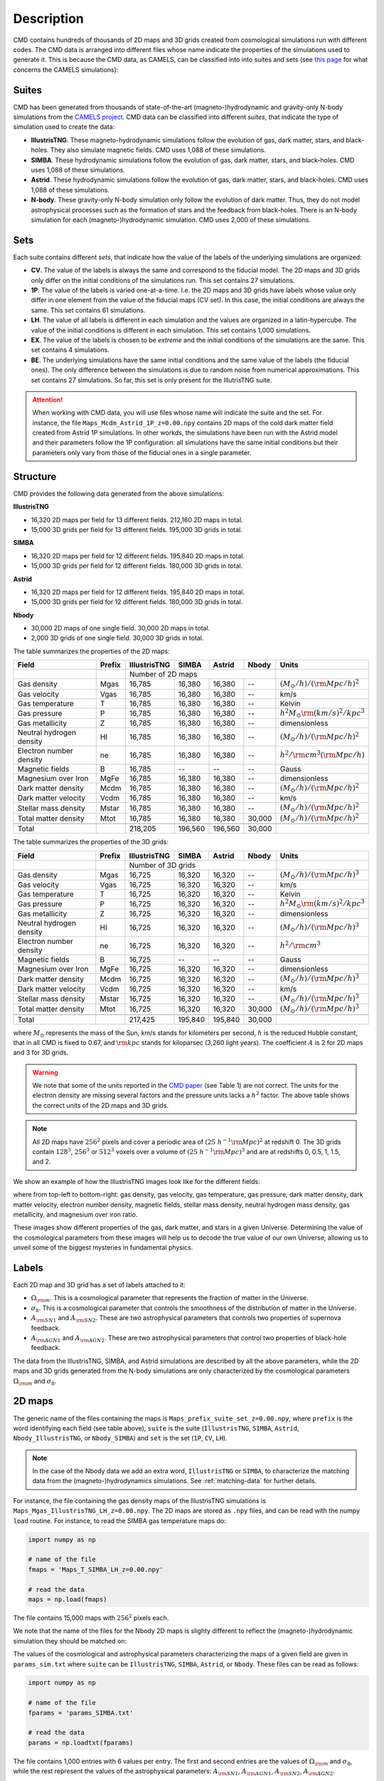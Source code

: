 .. _data: 

Description
===========

CMD contains hundreds of thousands of 2D maps and 3D grids created from cosmological simulations run with different codes. The CMD data is arranged into different files whose name indicate the properties of the simulations used to generate it. This is because the CMD data, as CAMELS, can be classified into into suites and sets (see `this page <https://camels.readthedocs.io/en/latest/suites_sets.html>`_ for what concerns the CAMELS simulations):

Suites
------

CMD has been generated from thousands of state-of-the-art (magneto-)hydrodynamic and gravity-only N-body simulations from the `CAMELS project <https://www.camel-simulations.org>`__. CMD data can be classified into different `suites`, that indicate the type of simulation used to create the data:

- **IllustrisTNG**. These magneto-hydrodynamic simulations follow the evolution of gas, dark matter, stars, and black-holes. They also simulate magnetic fields. CMD uses 1,088 of these simulations. 

- **SIMBA**. These hydrodynamic simulations follow the evolution of gas, dark matter, stars, and black-holes. CMD uses 1,088 of these simulations.

- **Astrid**. These hydrodynamic simulations follow the evolution of gas, dark matter, stars, and black-holes. CMD uses 1,088 of these simulations.
  
- **N-body**. These gravity-only N-body simulation only follow the evolution of dark matter. Thus, they do not model astrophysical processes such as the formation of stars and the feedback from black-holes. There is an N-body simulation for each (magneto-)hydrodynamic simulation. CMD uses 2,000 of these simulations.
  
  
Sets
----

Each suite contains different `sets`, that indicate how the value of the labels of the underlying simulations are organized:

- **CV**. The value of the labels is always the same and correspond to the fiducial model. The 2D maps and 3D grids only differ on the initial conditions of the simulations run. This set contains 27 simulations.
- **1P**. The value of the labels is varied one-at-a-time. I.e. the 2D maps and 3D grids have labels whose value only differ in one element from the value of the fiducial maps (CV set). In this case, the initial conditions are always the same. This set contains 61 simulations.
- **LH**. The value of all labels is different in each simulation and the values are organized in a latin-hypercube. The value of the initial conditions is different in each simulation. This set contains 1,000 simulations.
- **EX**. The value of the labels is chosen to be `extreme` and the initial conditions of the simulations are the same. This set contains 4 simulations.
- **BE**. The underlying simulations have the same initial conditions and the same value of the labels (the fiducial ones). The only difference between the simulations is due to random noise from numerical approximations. This set contains 27 simulations. So far, this set is only present for the IllutrisTNG suite.

.. attention::

   When working with CMD data, you will use files whose name will indicate the suite and the set. For instance, the file ``Maps_Mcdm_Astrid_1P_z=0.00.npy`` contains 2D maps of the cold dark matter field created from Astrid 1P simulations. In other workds, the simulations have been run with the Astrid model and their parameters follow the 1P configuration: all simulations have the same initial conditions but their parameters only vary from those of the fiducial ones in a single parameter.

  

Structure
---------

CMD provides the following data generated from the above simulations:

**IllustrisTNG**

- 16,320 2D maps per field for 13 different fields. 212,160 2D maps in total.
- 15,000 3D grids per field for 13 different fields. 195,000 3D grids in total.
  
**SIMBA**

- 16,320 2D maps per field for 12 different fields. 195,840 2D maps in total.
- 15,000 3D grids per field for 12 different fields. 180,000 3D grids in total.

**Astrid**

- 16,320 2D maps per field for 12 different fields. 195,840 2D maps in total.
- 15,000 3D grids per field for 12 different fields. 180,000 3D grids in total.

**Nbody**

- 30,000 2D maps of one single field. 30,000 2D maps in total.
- 2,000 3D grids of one single field. 30,000 3D grids in total.
  

The table summarizes the properties of the 2D maps:

+--------------------------+--------+--------------+--------------+--------------+--------------+-------------------------------------------+
| Field                    | Prefix | IllustrisTNG | SIMBA        | Astrid       | Nbody        | Units                                     |
+==========================+========+==============+==============+==============+==============+===========================================+
|                          |        | Number of 2D maps                                         |                                           |
+--------------------------+--------+--------------+--------------+--------------+--------------+-------------------------------------------+
| Gas density              | Mgas   | 16,785       | 16,380       | 16,380       | --           | :math:`(M_\odot/h)/({\rm Mpc}/h)^2`       | 
+--------------------------+--------+--------------+--------------+--------------+--------------+-------------------------------------------+
| Gas velocity             | Vgas   | 16,785       | 16,380       | 16,380       | --           | km/s                                      |
+--------------------------+--------+--------------+--------------+--------------+--------------+-------------------------------------------+
| Gas temperature          | T      | 16,785       | 16,380       | 16,380       | --           | Kelvin                                    |
+--------------------------+--------+--------------+--------------+--------------+--------------+-------------------------------------------+
| Gas pressure             | P      | 16,785       | 16,380       | 16,380       | --           | :math:`h^2M_\odot{\rm (km/s)^2/kpc^3}`    |
+--------------------------+--------+--------------+--------------+--------------+--------------+-------------------------------------------+
| Gas metallicity          | Z      | 16,785       | 16,380       | 16,380       | --           | dimensionless                             |
+--------------------------+--------+--------------+--------------+--------------+--------------+-------------------------------------------+
| Neutral hydrogen density | HI     | 16,785       | 16,380       | 16,380       | --           | :math:`(M_\odot/h)/({\rm Mpc}/h)^2`       | 
+--------------------------+--------+--------------+--------------+--------------+--------------+-------------------------------------------+
| Electron number density  | ne     | 16,785       | 16,380       | 16,380       | --           | :math:`h^2/{\rm cm}^3({\rm Mpc}/h)`       | 
+--------------------------+--------+--------------+--------------+--------------+--------------+-------------------------------------------+
| Magnetic fields          | B      | 16,785       | --           | --           | --           | Gauss                                     |
+--------------------------+--------+--------------+--------------+--------------+--------------+-------------------------------------------+
| Magnesium over Iron      | MgFe   | 16,785       | 16,380       | 16,380       | --           | dimensionless                             |
+--------------------------+--------+--------------+--------------+--------------+--------------+-------------------------------------------+
| Dark matter density      | Mcdm   | 16,785       | 16,380       | 16,380       | --           | :math:`(M_\odot/h)/({\rm Mpc}/h)^2`       | 
+--------------------------+--------+--------------+--------------+--------------+--------------+-------------------------------------------+
| Dark matter velocity     | Vcdm   | 16,785       | 16,380       | 16,380       | --           | km/s                                      |
+--------------------------+--------+--------------+--------------+--------------+--------------+-------------------------------------------+
| Stellar mass density     | Mstar  | 16,785       | 16,380       | 16,380       | --           | :math:`(M_\odot/h)/({\rm Mpc}/h)^2`       | 
+--------------------------+--------+--------------+--------------+--------------+--------------+-------------------------------------------+
| Total matter density     | Mtot   | 16,785       | 16,380       | 16,380       | 30,000       | :math:`(M_\odot/h)/({\rm Mpc}/h)^2`       |  
+--------------------------+--------+--------------+--------------+--------------+--------------+-------------------------------------------+
+--------------------------+--------+--------------+--------------+--------------+--------------+-------------------------------------------+
| Total                    |        | 218,205      | 196,560      | 196,560      | 30,000       |                                           |
+--------------------------+--------+--------------+--------------+--------------+--------------+-------------------------------------------+

The table summarizes the properties of the 3D grids:

+--------------------------+--------+--------------+--------------+--------------+--------------+-------------------------------------------+
| Field                    | Prefix | IllustrisTNG | SIMBA        | Astrid       | Nbody        | Units                                     |
+==========================+========+==============+==============+==============+==============+===========================================+
|                          |        | Number of 3D grids                                        |                                           |
+--------------------------+--------+--------------+--------------+--------------+--------------+-------------------------------------------+
| Gas density              | Mgas   | 16,725       | 16,320       | 16,320       | --           | :math:`(M_\odot/h)/({\rm Mpc}/h)^3`       | 
+--------------------------+--------+--------------+--------------+--------------+--------------+-------------------------------------------+
| Gas velocity             | Vgas   | 16,725       | 16,320       | 16,320       | --           | km/s                                      |
+--------------------------+--------+--------------+--------------+--------------+--------------+-------------------------------------------+
| Gas temperature          | T      | 16,725       | 16,320       | 16,320       | --           | Kelvin                                    |
+--------------------------+--------+--------------+--------------+--------------+--------------+-------------------------------------------+
| Gas pressure             | P      | 16,725       | 16,320       | 16,320       | --           | :math:`h^2M_\odot{\rm (km/s)^2/kpc^3}`    |
+--------------------------+--------+--------------+--------------+--------------+--------------+-------------------------------------------+
| Gas metallicity          | Z      | 16,725       | 16,320       | 16,320       | --           | dimensionless                             |
+--------------------------+--------+--------------+--------------+--------------+--------------+-------------------------------------------+
| Neutral hydrogen density | HI     | 16,725       | 16,320       | 16,320       | --           | :math:`(M_\odot/h)/({\rm Mpc}/h)^3`       | 
+--------------------------+--------+--------------+--------------+--------------+--------------+-------------------------------------------+
| Electron number density  | ne     | 16,725       | 16,320       | 16,320       | --           | :math:`h^2/{\rm cm}^3`                    | 
+--------------------------+--------+--------------+--------------+--------------+--------------+-------------------------------------------+
| Magnetic fields          | B      | 16,725       | --           | --           | --           | Gauss                                     |
+--------------------------+--------+--------------+--------------+--------------+--------------+-------------------------------------------+
| Magnesium over Iron      | MgFe   | 16,725       | 16,320       | 16,320       | --           | dimensionless                             |
+--------------------------+--------+--------------+--------------+--------------+--------------+-------------------------------------------+
| Dark matter density      | Mcdm   | 16,725       | 16,320       | 16,320       | --           | :math:`(M_\odot/h)/({\rm Mpc}/h)^3`       | 
+--------------------------+--------+--------------+--------------+--------------+--------------+-------------------------------------------+
| Dark matter velocity     | Vcdm   | 16,725       | 16,320       | 16,320       | --           | km/s                                      |
+--------------------------+--------+--------------+--------------+--------------+--------------+-------------------------------------------+
| Stellar mass density     | Mstar  | 16,725       | 16,320       | 16,320       | --           | :math:`(M_\odot/h)/({\rm Mpc}/h)^3`       | 
+--------------------------+--------+--------------+--------------+--------------+--------------+-------------------------------------------+
| Total matter density     | Mtot   | 16,725       | 16,320       | 16,320       | 30,000       | :math:`(M_\odot/h)/({\rm Mpc}/h)^3`       |  
+--------------------------+--------+--------------+--------------+--------------+--------------+-------------------------------------------+
+--------------------------+--------+--------------+--------------+--------------+--------------+-------------------------------------------+
| Total                    |        | 217,425      | 195,840      | 195,840      | 30,000       |                                           |
+--------------------------+--------+--------------+--------------+--------------+--------------+-------------------------------------------+

where :math:`M_\odot` represents the mass of the Sun, km/s stands for kilometers per second, :math:`h` is the reduced Hubble constant, that in all CMD is fixed to 0.67, and :math:`{\rm kpc}` stands for kiloparsec (3,260 light years). The coefficient :math:`A` is 2 for 2D maps and 3 for 3D grids.

.. Warning::

   We note that some of the units reported in the `CMD paper <https://arxiv.org/abs/2109.10915>`_ (see Table 1) are not correct. The units for the electron density are missing several factors and the pressure units lacks a :math:`h^2` factor. The above table shows the correct units of the 2D maps and 3D grids.

.. Note::
  
   All 2D maps have :math:`256^2` pixels and cover a periodic area of :math:`(25~h^{-1}{\rm Mpc})^2` at redshift 0. The 3D grids contain :math:`128^3`, :math:`256^3` or :math:`512^3` voxels over a volume of :math:`(25~h^{-1}{\rm Mpc})^3` and are at redshifts 0, 0.5, 1, 1.5, and 2.
   

We show an example of how the IllustrisTNG images look like for the different fields:

.. image:: multifield.png

where from top-left to bottom-right: gas density, gas velocity, gas temperature, gas pressure, dark matter density, dark matter velocity, electron number density, magnetic fields, stellar mass density, neutral hydrogen mass density, gas metallicity, and magnesium over iron ratio.

These images show different properties of the gas, dark matter, and stars in a given Universe. Determining the value of the cosmological parameters from these images will help us to decode the true value of our own Universe, allowing us to unveil some of the biggest mysteries in fundamental physics.

Labels
------

Each 2D map and 3D grid has a set of labels attached to it:

- :math:`\Omega_{\rm m}`. This is a cosmological parameter that represents the fraction of matter in the Universe.
- :math:`\sigma_8`. This is a cosmological parameter that controls the smoothness of the distribution of matter in the Universe.
- :math:`A_{\rm SN1}` and :math:`A_{\rm SN2}`. These are two astrophysical parameters that controls two properties of supernova feedback.
- :math:`A_{\rm AGN1}` and :math:`A_{\rm AGN2}`. These are two astrophysical parameters that control two properties of black-hole feedback.

The data from the IllustrisTNG, SIMBA, and Astrid simulations are described by all the above parameters, while the 2D maps and 3D grids generated from the N-body simulations are only characterized by the cosmological parameters :math:`\Omega_{\rm m}` and :math:`\sigma_8`.
  

2D maps
-------

The generic name of the files containing the maps is ``Maps_prefix_suite_set_z=0.00.npy``, where ``prefix`` is the word identifying each field (see table above), ``suite`` is the suite (``IllustrisTNG``, ``SIMBA``, ``Astrid``, ``Nbody_IllustrisTNG``, or ``Nbody_SIMBA``) and ``set`` is the set (``1P``, ``CV``, ``LH``).

.. Note::

   In the case of the Nbody data we add an extra word, ``IllustrisTNG`` or ``SIMBA``, to characterize the matching data from the (magneto-)hydrodynamics simulations. See :ref:`matching-data` for further details. 

For instance, the file containing the gas density maps of the IllustrisTNG simulations is ``Maps_Mgas_IllustrisTNG_LH_z=0.00.npy``. The 2D maps are stored as ``.npy`` files, and can be read with the numpy ``load`` routine. For instance, to read the SIMBA gas temperature maps do:

.. code:: python

   import numpy as np

   # name of the file
   fmaps = 'Maps_T_SIMBA_LH_z=0.00.npy'

   # read the data
   maps = np.load(fmaps)

The file contains 15,000 maps with :math:`256^2` pixels each.

We note that the name of the files for the Nbody 2D maps is slighty different to reflect the (magneto-)hydrodynamic simulation they should be matched on:

The values of the cosmological and astrophysical parameters characterizing the maps of a given field are given in ``params_sim.txt`` where ``suite`` can be ``IllustrisTNG``, ``SIMBA``, ``Astrid``, or ``Nbody``. These files can be read as follows:

.. code:: python

   import numpy as np

   # name of the file
   fparams = 'params_SIMBA.txt'

   # read the data
   params = np.loadtxt(fparams)

The file contains 1,000 entries with 6 values per entry. The first and second entries are the values of :math:`\Omega_{\rm m}` and :math:`\sigma_8`, while the rest represent the values of the astrophysical parameters: :math:`A_{\rm SN1}`, :math:`A_{\rm AGN1}`, :math:`A_{\rm SN2}`, :math:`A_{\rm AGN2}`.

.. note::

   In the case of the ``Nbody`` maps, only the first and second columns (the ones containing the values of :math:`\Omega_{\rm m}` and :math:`\sigma_8`) are relevant. The other 4 columns can be disregarded (because the Nbody simulations do not model supernovae and black holes). They are only kept to standardize the training of the networks.

The values of the cosmological and astrophysical parameters of a given map can be found as

.. code:: python

   map_number = 765
   params_map = params[map_number//15]


See this `colab <https://colab.research.google.com/drive/1bT1OXxEPi2IaFs7sJn96M7scFtiKLygj?usp=sharing>`__ for further details on how to manipulate the images and the values of the parameters.

.. note::

   2D maps can be generated from 3D grids by taking slides and projecting along a given axis. See this `colab <https://colab.research.google.com/drive/14RuMYCUPeR1jHGQNOXdBxQc5LKEGCmeb?usp=sharing>`__ for an example.


3D grids
--------

The generic name of the files containing the 3D grids is ``Grids_prefix_suite_set_grid_z=redshift.npy``, where ``prefix`` is the word identifying each field (see table above), ``suite`` can be ``IllustrisTNG``, ``SIMBA``, ``Astrid``, ``Nbody_IllustrisTNG``, or ``Nbody_SIMBA``, ``set`` can be ``1P``, ``CV``, ``LH``, ``grid`` can be ``128``, ``256``, or ``512`` and ``redshift`` can be 0, 0.5, 1, 1.5 or 2.

.. Note::

   In the case of the Nbody data we add an extra word, ``IllustrisTNG`` or ``SIMBA``, to characterize the matching data from the (magneto-)hydrodynamics simulations. See :ref:`matching-data` for further details. 

For instance, the file containing the 3D gas metallicity of the IllustrisTNG simulations on a grid with ``256^3`` voxels at redshift 0 is ``Grids_Z_IllustrisTNG_LH_256_z=0.00.npy``. The 3D grids are stored as ``.npy`` files, and can be read with the numpy ``load`` routine. For instance, to read the SIMBA neutral hydrogen mass density at redshift 1.0 with a grid of ``128^3`` voxels do:

.. code:: python

   import numpy as np

   # name of the file
   fgrids = 'Grids_HI_SIMBA_LH_128_z=0.00.npy'

   # read the data
   grids = np.load(fgrids)

The file contains 1,000 grids with :math:`128^3` voxels each. For large files (e.g. those containing the grids with :math:`512^3` voxels) it is better to read the files in a slightly different way, to avoid running out of RAM memory:

.. code:: python

   import numpy as np

   # name of the file
   fgrids = 'Grids_Mcdm_Nbody_LH_512_z=0.00.npy'

   # read the data
   grids = np.load(fgrids, mmap_mode='r')

   # take the first 3D grid
   grids[0]

   # multiply all the grids from numbers 672 to 700 by 3
   grids[672:700]*3

   

The values of the cosmological and astrophysical parameters characterizing the maps of a given field can be found in ``params_set_suite.txt`` where ``suite`` can be ``IllustrisTNG``, ``SIMBA``, ``Astrid``, or ``Nbody``, and ``set`` can be ``1P``, ``CV``, or ``LH``. These files can be read as follows:

.. code:: python

   import numpy as np

   # name of the file
   fparams = 'params_LH_SIMBA.txt'

   # read the data
   params = np.loadtxt(fparams)

The file contains 1,000 entries with 6 values per entry. The first and second entries are the values of :math:`\Omega_{\rm m}` and :math:`\sigma_8`, while the rest represent the values of the astrophysical parameters: :math:`A_{\rm SN1}`, :math:`A_{\rm AGN1}`, :math:`A_{\rm SN2}`, :math:`A_{\rm AGN2}`.

.. note::

   In the case of the ``Nbody`` maps, only the first and second columns (the ones containing the values of :math:`\Omega_{\rm m}` and :math:`\sigma_8`) are relevant. The other 4 columns can be disregarded (because the Nbody simulations do not model supernovae and black holes). They are only kept to standardize the training of the networks.

The value of the cosmological and astrophysical parameters of a given grid can be found as

.. code:: python

   grid_number = 821
   params_map  = params[map_number]

   
Symmetries
----------

Each 2D map and 3D grid from CMD has a set of labels associated to it: two cosmological parameters and four astrophysical parameters (only in the case of data from IllustrisTNG, SIMBA, and Astrid simulations). These labels will remain the same if

- rotations
- translations
- parity

transformations are applied to the data. Another important thing to take into account is that the data is periodic in all dimensions. For instance, in the case of 2D maps

.. code:: python

   import numpy as np

   # name of the file
   fmaps = 'Maps_HI_IllustrisTNG_LH_z=0.00.npy'

   # read the data
   maps_HI = np.load(fmaps)

   # take the map number 36
   map_HI = maps_HI[36]

   # the pixel map_HI[45,89] is adjacent to the pixel map_HI[46,89]
   # the pixel map_HI[145,99] is adjacent to the pixel map_HI[145,98]
   # the pixel map_HI[76,0] is adjancent to the pixel map_HI[76,255]
   # the pixel map_HI[255,12] is adjancent to the pixel map_HI[0,12]


.. Note::

   When using convolutional neural networks, one can take advantage of this property by using periodic padding.

   
.. _matching-data:
   
Matching data
-------------

There are several ways to match CMD.

1. The 2D maps and 3D grids can be matched across fields within the same simulation type. For instance, the maps number 2786 of the files ``Maps_ne_IllustrisTNG_LH_z=0.0.npy`` and ``Maps_B_IllustrisTNG_LH_z=0.0.npy`` represent the same region of the same simulation. The only difference is that the first map will show the electron abundance while the second shows the magnetic fields. The same thing applies to the 3D grids. For instance, the grids number 621 of the files ``Grids_HI_SIMBA_LH_128_z=0.0.npy`` and ``Grids_Mgas_SIMBA_LH_128_z=0.0.npy`` represent the same volume of the same simulation with the only difference that the first grid shows the neutral hydrogen mass density while the second contains the gas density.

.. warning::

   This matching only applies to data within the same simulation. E.g. the files ``Maps_Mcdm_IllustrisTNG_LH_z=0.0.npy`` do not have any correspondence with the maps in the file ``Maps_Mtot_SIMBA_LH_z=0.0.npy``.

2. The 3D grids can be matched across resolution within the same field and redshift. For instance, the grids number 167 of the files ``Grids_Vcdm_SIMBA_LH_128_z=1.0.npy`` and ``Grids_Vcdm_SIMBA_LH_256_z=1.0.npy`` represent exactly the same field over the same volume with the only difference that the first contains :math:`128^3` voxels while the second has :math:`256^3` voxels. Knowing this mapping is important for the :ref:`superresolution` application.

3. The 2D maps and 3D grids can be matched between (magneto-)hydrodynamic and N-body simulations. For instance, the maps number 7413 of the files ``Maps_Mtot_IllustrisTNG_LH_z=0.0.npy`` and ``Maps_Mtot_Nbody_IllustrisTNG_LH_z=0.0.npy`` represent the same region of the same field (total matter), with the only difference that the first map was generated from an IllustrisTNG magneto-hydrodynamic simulation while the second one is from a gravity-only N-body simulation. Knowing this mapping is important to be able to quantify that impact of astrophysical processes on a given task.

.. warning::

   This mapping only applies to the total matter field.

4. The 3D grids can be matched across cosmic time in both the (magneto-)hydrodynamic and the N-body simulations. For instance, the grids number 923 ``Grids_Vgas_SIMBA_LH_512_z=0.0.npy`` and ``Grids_Vgas_SIMBA_LH_512_z=2.0.npy`` represent the gas velocity of the same universe just at two different times: :math:`z=0` in the first grid and :math:`z=2` in the second grid.

.. Note::

   We do not recommend using the above time matching for the 2D maps. The reason is that in a simulation, particles will move with time, so particles that are in a given map at a given time may move to another map at a different time. While this is not a problem for the 3D grids, it may be a challenge for the 2D maps.

We note that the above three matchings can be combined. For instance, in the :ref:`mapping` application we want to find the mapping between the total matter from an N-body simulation and a given field from a (magneto-)hydrodynamic simulation. In this case, the grids number 714 of the files ``Grids_T_SIMBA_LH_256_z=0.0.npy`` and ``Grids_Mtot_Nbody_SIMBA_LH_256_z=0.0.npy`` represent the same region at redshift 0, the first grid will contain the gas temperature from the hydrodynamic simulation while the second is the total matter field from the equivalent N-body simulation.
  
   
Storage
-------

Each pixel of a 2D map and each voxel of a 3D grid is stored as a float, i.e. it occupies 4 bytes.

A single 2D map that has :math:`256^2` pixels will take :math:`256^2\times4=0.25` Mb. CMD is organized into files that contain different number of maps. For instance, the files of the LH set contain 15,000 maps per field. Each of those files would thus require 3.75 Gb. If you want to download all the maps of the IllustrisTNG LH set (13 different fields) you would need ~50 Gb.

A single 3D grid with :math:`N^3` voxels will take :math:`N^3\times4` bytes, i.e. 8 Mb for :math:`N=128`, 64 Mb for :math:`N=256`, or 512 Mb for :math:`N=512`. CMD is organized into files that contain different numbers of 3D grids. For instance, the files of the LH sets contain 1,000 grids. Each of those LH files will occupy 7.8 Gb (:math:`N=128`), 62.5 Gb (:math:`N=256`), and 500 Gb (:math:`N=512`). If you want to download all 12 grids of the LH set for SIMBA at :math:`N=512` it will require ~6 Tb.



